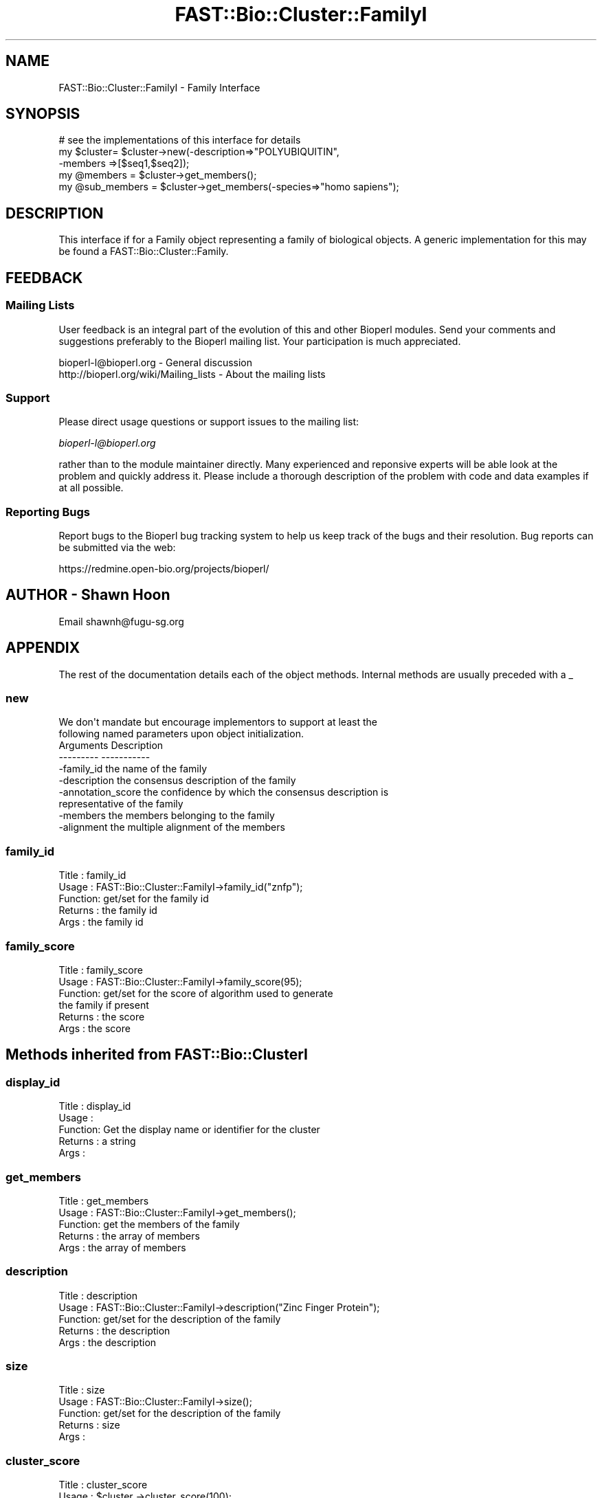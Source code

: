 .\" Automatically generated by Pod::Man 2.23 (Pod::Simple 3.14)
.\"
.\" Standard preamble:
.\" ========================================================================
.de Sp \" Vertical space (when we can't use .PP)
.if t .sp .5v
.if n .sp
..
.de Vb \" Begin verbatim text
.ft CW
.nf
.ne \\$1
..
.de Ve \" End verbatim text
.ft R
.fi
..
.\" Set up some character translations and predefined strings.  \*(-- will
.\" give an unbreakable dash, \*(PI will give pi, \*(L" will give a left
.\" double quote, and \*(R" will give a right double quote.  \*(C+ will
.\" give a nicer C++.  Capital omega is used to do unbreakable dashes and
.\" therefore won't be available.  \*(C` and \*(C' expand to `' in nroff,
.\" nothing in troff, for use with C<>.
.tr \(*W-
.ds C+ C\v'-.1v'\h'-1p'\s-2+\h'-1p'+\s0\v'.1v'\h'-1p'
.ie n \{\
.    ds -- \(*W-
.    ds PI pi
.    if (\n(.H=4u)&(1m=24u) .ds -- \(*W\h'-12u'\(*W\h'-12u'-\" diablo 10 pitch
.    if (\n(.H=4u)&(1m=20u) .ds -- \(*W\h'-12u'\(*W\h'-8u'-\"  diablo 12 pitch
.    ds L" ""
.    ds R" ""
.    ds C` ""
.    ds C' ""
'br\}
.el\{\
.    ds -- \|\(em\|
.    ds PI \(*p
.    ds L" ``
.    ds R" ''
'br\}
.\"
.\" Escape single quotes in literal strings from groff's Unicode transform.
.ie \n(.g .ds Aq \(aq
.el       .ds Aq '
.\"
.\" If the F register is turned on, we'll generate index entries on stderr for
.\" titles (.TH), headers (.SH), subsections (.SS), items (.Ip), and index
.\" entries marked with X<> in POD.  Of course, you'll have to process the
.\" output yourself in some meaningful fashion.
.ie \nF \{\
.    de IX
.    tm Index:\\$1\t\\n%\t"\\$2"
..
.    nr % 0
.    rr F
.\}
.el \{\
.    de IX
..
.\}
.\"
.\" Accent mark definitions (@(#)ms.acc 1.5 88/02/08 SMI; from UCB 4.2).
.\" Fear.  Run.  Save yourself.  No user-serviceable parts.
.    \" fudge factors for nroff and troff
.if n \{\
.    ds #H 0
.    ds #V .8m
.    ds #F .3m
.    ds #[ \f1
.    ds #] \fP
.\}
.if t \{\
.    ds #H ((1u-(\\\\n(.fu%2u))*.13m)
.    ds #V .6m
.    ds #F 0
.    ds #[ \&
.    ds #] \&
.\}
.    \" simple accents for nroff and troff
.if n \{\
.    ds ' \&
.    ds ` \&
.    ds ^ \&
.    ds , \&
.    ds ~ ~
.    ds /
.\}
.if t \{\
.    ds ' \\k:\h'-(\\n(.wu*8/10-\*(#H)'\'\h"|\\n:u"
.    ds ` \\k:\h'-(\\n(.wu*8/10-\*(#H)'\`\h'|\\n:u'
.    ds ^ \\k:\h'-(\\n(.wu*10/11-\*(#H)'^\h'|\\n:u'
.    ds , \\k:\h'-(\\n(.wu*8/10)',\h'|\\n:u'
.    ds ~ \\k:\h'-(\\n(.wu-\*(#H-.1m)'~\h'|\\n:u'
.    ds / \\k:\h'-(\\n(.wu*8/10-\*(#H)'\z\(sl\h'|\\n:u'
.\}
.    \" troff and (daisy-wheel) nroff accents
.ds : \\k:\h'-(\\n(.wu*8/10-\*(#H+.1m+\*(#F)'\v'-\*(#V'\z.\h'.2m+\*(#F'.\h'|\\n:u'\v'\*(#V'
.ds 8 \h'\*(#H'\(*b\h'-\*(#H'
.ds o \\k:\h'-(\\n(.wu+\w'\(de'u-\*(#H)/2u'\v'-.3n'\*(#[\z\(de\v'.3n'\h'|\\n:u'\*(#]
.ds d- \h'\*(#H'\(pd\h'-\w'~'u'\v'-.25m'\f2\(hy\fP\v'.25m'\h'-\*(#H'
.ds D- D\\k:\h'-\w'D'u'\v'-.11m'\z\(hy\v'.11m'\h'|\\n:u'
.ds th \*(#[\v'.3m'\s+1I\s-1\v'-.3m'\h'-(\w'I'u*2/3)'\s-1o\s+1\*(#]
.ds Th \*(#[\s+2I\s-2\h'-\w'I'u*3/5'\v'-.3m'o\v'.3m'\*(#]
.ds ae a\h'-(\w'a'u*4/10)'e
.ds Ae A\h'-(\w'A'u*4/10)'E
.    \" corrections for vroff
.if v .ds ~ \\k:\h'-(\\n(.wu*9/10-\*(#H)'\s-2\u~\d\s+2\h'|\\n:u'
.if v .ds ^ \\k:\h'-(\\n(.wu*10/11-\*(#H)'\v'-.4m'^\v'.4m'\h'|\\n:u'
.    \" for low resolution devices (crt and lpr)
.if \n(.H>23 .if \n(.V>19 \
\{\
.    ds : e
.    ds 8 ss
.    ds o a
.    ds d- d\h'-1'\(ga
.    ds D- D\h'-1'\(hy
.    ds th \o'bp'
.    ds Th \o'LP'
.    ds ae ae
.    ds Ae AE
.\}
.rm #[ #] #H #V #F C
.\" ========================================================================
.\"
.IX Title "FAST::Bio::Cluster::FamilyI 3"
.TH FAST::Bio::Cluster::FamilyI 3 "2013-06-20" "perl v5.12.3" "User Contributed Perl Documentation"
.\" For nroff, turn off justification.  Always turn off hyphenation; it makes
.\" way too many mistakes in technical documents.
.if n .ad l
.nh
.SH "NAME"
FAST::Bio::Cluster::FamilyI \- Family Interface
.SH "SYNOPSIS"
.IX Header "SYNOPSIS"
.Vb 1
\&    # see the implementations of this interface for details
\&
\&    my $cluster= $cluster\->new(\-description=>"POLYUBIQUITIN",
\&                               \-members    =>[$seq1,$seq2]);
\&    my @members = $cluster\->get_members();
\&    my @sub_members = $cluster\->get_members(\-species=>"homo sapiens");
.Ve
.SH "DESCRIPTION"
.IX Header "DESCRIPTION"
This interface if for a Family object representing a family of 
biological objects. A generic implementation for this may be
found a FAST::Bio::Cluster::Family.
.SH "FEEDBACK"
.IX Header "FEEDBACK"
.SS "Mailing Lists"
.IX Subsection "Mailing Lists"
User feedback is an integral part of the evolution of this and other
Bioperl modules. Send your comments and suggestions preferably to
the Bioperl mailing list.  Your participation is much appreciated.
.PP
.Vb 2
\&  bioperl\-l@bioperl.org                  \- General discussion
\&  http://bioperl.org/wiki/Mailing_lists  \- About the mailing lists
.Ve
.SS "Support"
.IX Subsection "Support"
Please direct usage questions or support issues to the mailing list:
.PP
\&\fIbioperl\-l@bioperl.org\fR
.PP
rather than to the module maintainer directly. Many experienced and 
reponsive experts will be able look at the problem and quickly 
address it. Please include a thorough description of the problem 
with code and data examples if at all possible.
.SS "Reporting Bugs"
.IX Subsection "Reporting Bugs"
Report bugs to the Bioperl bug tracking system to help us keep track
of the bugs and their resolution. Bug reports can be submitted via the
web:
.PP
.Vb 1
\&  https://redmine.open\-bio.org/projects/bioperl/
.Ve
.SH "AUTHOR \- Shawn Hoon"
.IX Header "AUTHOR - Shawn Hoon"
Email shawnh@fugu\-sg.org
.SH "APPENDIX"
.IX Header "APPENDIX"
The rest of the documentation details each of the object methods.
Internal methods are usually preceded with a _
.SS "new"
.IX Subsection "new"
.Vb 2
\&  We don\*(Aqt mandate but encourage implementors to support at least the
\&  following named parameters upon object initialization.
\&
\& Arguments          Description
\& \-\-\-\-\-\-\-\-\-          \-\-\-\-\-\-\-\-\-\-\-
\& \-family_id         the name of the family
\& \-description       the consensus description of the family
\& \-annotation_score  the confidence by which the consensus description is 
\&                    representative of the family
\& \-members           the members belonging to the family
\& \-alignment         the multiple alignment of the members
.Ve
.SS "family_id"
.IX Subsection "family_id"
.Vb 5
\& Title   : family_id
\& Usage   : FAST::Bio::Cluster::FamilyI\->family_id("znfp");
\& Function: get/set for the family id 
\& Returns : the family id 
\& Args    : the family id
.Ve
.SS "family_score"
.IX Subsection "family_score"
.Vb 6
\& Title   : family_score
\& Usage   : FAST::Bio::Cluster::FamilyI\->family_score(95);
\& Function: get/set for the score of algorithm used to generate
\&           the family if present
\& Returns : the score
\& Args    : the score
.Ve
.SH "Methods inherited from FAST::Bio::ClusterI"
.IX Header "Methods inherited from FAST::Bio::ClusterI"
.SS "display_id"
.IX Subsection "display_id"
.Vb 5
\& Title   : display_id
\& Usage   : 
\& Function: Get the display name or identifier for the cluster
\& Returns : a string
\& Args    :
.Ve
.SS "get_members"
.IX Subsection "get_members"
.Vb 5
\& Title   : get_members
\& Usage   : FAST::Bio::Cluster::FamilyI\->get_members();
\& Function: get the members of the family
\& Returns : the array of members
\& Args    : the array of members
.Ve
.SS "description"
.IX Subsection "description"
.Vb 5
\& Title   : description
\& Usage   : FAST::Bio::Cluster::FamilyI\->description("Zinc Finger Protein");
\& Function: get/set for the description of the family
\& Returns : the description 
\& Args    : the description
.Ve
.SS "size"
.IX Subsection "size"
.Vb 5
\& Title   : size
\& Usage   : FAST::Bio::Cluster::FamilyI\->size();
\& Function: get/set for the description of the family
\& Returns : size 
\& Args    :
.Ve
.SS "cluster_score"
.IX Subsection "cluster_score"
.Vb 6
\& Title   : cluster_score
\& Usage   : $cluster \->cluster_score(100);
\& Function: get/set for cluster_score which
\&           represent the score in which the clustering
\&           algorithm assigns to this cluster.
\& Returns : a number
.Ve
